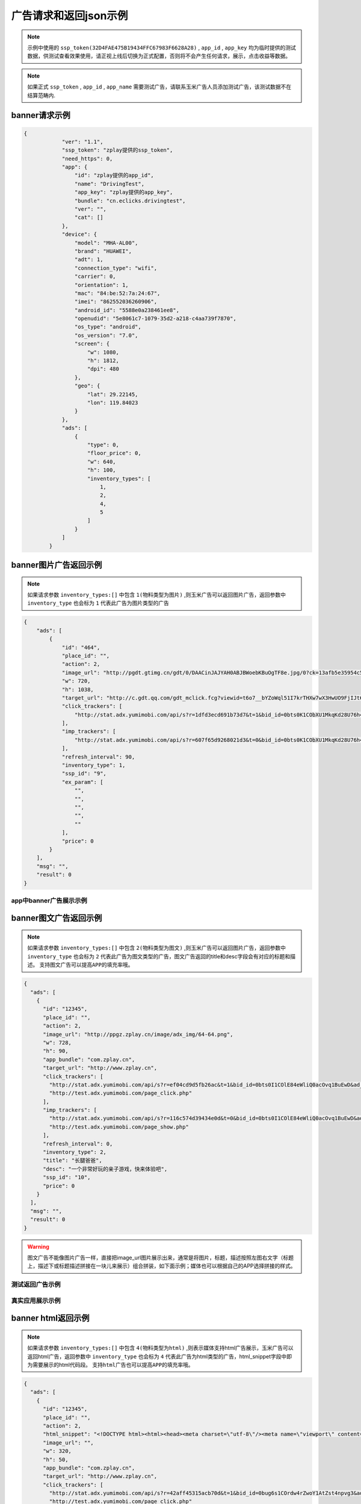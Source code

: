 广告请求和返回json示例
======================

.. note:: 示例中使用的 ``ssp_token(32D4FAE475B19434FFC67983F6628A28)`` , ``app_id`` , ``app_key`` 均为临时提供的测试数据，供测试查看效果使用，请正视上线后切换为正式配置，否则将不会产生任何请求，展示，点击收益等数据。

.. note:: 如果正式 ``ssp_token`` , ``app_id`` , ``app_name`` 需要测试广告，请联系玉米广告人员添加测试广告，该测试数据不在结算范畴内.

banner请求示例
---------------

.. sourcecode:: js

        {
		    "ver": "1.1",
		    "ssp_token": "zplay提供的ssp_token",
		    "need_https": 0,
		    "app": {
		        "id": "zplay提供的app_id",
		        "name": "DrivingTest",
		        "app_key": "zplay提供的app_key",
		        "bundle": "cn.eclicks.drivingtest",
		        "ver": "",
		        "cat": []
		    },
		    "device": {
		        "model": "MHA-AL00",
		        "brand": "HUAWEI",
		        "adt": 1,
		        "connection_type": "wifi",
		        "carrier": 0,
		        "orientation": 1,
		        "mac": "84:be:52:7a:24:67",
		        "imei": "862552036260906",
		        "android_id": "5588e0a238461ee8",
		        "openudid": "5e8061c7-1079-35d2-a218-c4aa739f7870",
		        "os_type": "android",
		        "os_version": "7.0",
		        "screen": {
		            "w": 1080,
		            "h": 1812,
		            "dpi": 480
		        },
		        "geo": {
		            "lat": 29.22145,
		            "lon": 119.84023
		        }
		    },
		    "ads": [
		        {
		            "type": 0,
		            "floor_price": 0,
		            "w": 640,
		            "h": 100,
		            "inventory_types": [
		                1,
		                2,
		                4,
		                5
		            ]
		        }
		    ]
		}

banner图片广告返回示例
-----------------------

.. note:: 如果请求参数 ``inventory_types:[]`` 中包含 ``1(物料类型为图片)`` ,则玉米广告可以返回图片广告，返回参数中 ``inventory_type`` 也会标为 ``1`` 代表此广告为图片类型的广告

.. sourcecode:: js

		{
		    "ads": [
		        {
		            "id": "464",
		            "place_id": "",
		            "action": 2,
		            "image_url": "http://pgdt.gtimg.cn/gdt/0/DAACinJAJYAH0ABJBWoebKBuOgTF8e.jpg/0?ck=13afb5e35954c59df6d0027ac679eb91",
		            "w": 720,
		            "h": 1038,
		            "target_url": "http://c.gdt.qq.com/gdt_mclick.fcg?viewid=t6o7__bYZoWql51I7krTHXw7wX3HwUO9FjIJt6rPb8mySO4Cu!!XqJrUNtcEUqqnhweRJ4LLS2m49e8HowA62q!9A3lx4Doz_9tzhiFUUlCMXWdN2EKozjMRBb1KLFPtzKPDguyL1XXhtJIXEQlUJVWUlBGubb1_!csNQ1sjv6cL2Bv2x6hgcGzZKiqUH1N1juj87SFLvPyB2QAPdV57Lg&jtype=0&i=1&os=2",
		            "click_trackers": [
		                "http://stat.adx.yumimobi.com/api/s?r=1dfd3ecd691b73d7&t=1&bid_id=0bts0K1CObXU1MkqKd28U76h45LrcY&ad_id=464&type=2&dsp_id=20&plmn=46000&ssp_id=449&app_id=1007877&app_bundle_id=cn.eclicks.drivingtest&price_enc=Xm7JWFA9pOhXsloDA1CMNw&cur=CNY&u=http%3A%2F%2Fc.gdt.qq.com%2Fgdt_mclick.fcg%3Fviewid%3Dt6o7__bYZoWql51I7krTHXw7wX3HwUO9FjIJt6rPb8mySO4Cu%21%21XqJrUNtcEUqqnhweRJ4LLS2m49e8HowA62q%219A3lx4Doz_9tzhiFUUlCMXWdN2EKozjMRBb1KLFPtzKPDguyL1XXhtJIXEQlUJVWUlBGubb1_%21csNQ1sjv6cL2Bv2x6hgcGzZKiqUH1N1juj87SFLvPyB2QAPdV57Lg%26jtype%3D0%26i%3D1%26os%3D2%3Fviewid%3Dt6o7__bYZoWql51I7krTHXw7wX3HwUO9FjIJt6rPb8mySO4Cu%21%21XqJrUNtcEUqqnhweRJ4LLS2m49e8HowA62q%219A3lx4Doz_9tzhiFUUlCMXWdN2EKozjMRBb1KLFPtzKPDguyL1XXhtJIXEQlUJVWUlBGubb1_%21csNQ1sjv6cL2Bv2x6hgcGzZKiqUH1N1juj87SFLvPyB2QAPdV57Lg%26acttype%3D1%26s%3D%257B%2522down_x%2522%253A0%252C%2522down_y%2522%253A0%257D&adid_sha1=&aid_sha1=67d3bc8ba4a697f34c7165779438873896665f3e&pid=zap937e286143f6d462185316171ff574a7b10077f6"
		            ],
		            "imp_trackers": [
		                "http://stat.adx.yumimobi.com/api/s?r=607f65d9268021d3&t=0&bid_id=0bts0K1CObXU1MkqKd28U76h45LrcY&ad_id=464&type=2&dsp_id=20&plmn=46000&ssp_id=449&app_id=1007877&app_bundle_id=cn.eclicks.drivingtest&price_enc=Xm7JWFA9pOhXsloDA1CMNw&cur=CNY&u=http%3A%2F%2Fv.gdt.qq.com%2Fgdt_stats.fcg%3Fcount%3D1%26viewid0%3Dt6o7__bYZoWql51I7krTHXw7wX3HwUO9FjIJt6rPb8mySO4Cu%21%21XqJrUNtcEUqqnhweRJ4LLS2m49e8HowA62q%219A3lx4Doz_9tzhiFUUlCMXWdN2EKozjMRBb1KLFPtzKPDguyL1XXhtJIXEQlUJVWUlBGubb1_%21csNQ1sjv6cL2Bv2x6hgcGzZKiqUH1N1juj87SFLvPyB2QAPdV57Lg&adid_sha1=&aid_sha1=67d3bc8ba4a697f34c7165779438873896665f3e&pid=zap937e286143f6d462185316171ff574a7b10077f6"
		            ],
		            "refresh_interval": 90,
		            "inventory_type": 1,
		            "ssp_id": "9",
		            "ex_param": [
		                "",
		                "",
		                "",
		                "",
		                ""
		            ],
		            "price": 0
		        }
		    ],
		    "msg": "",
		    "result": 0
		}

app中banner广告展示示例
~~~~~~~~~~~~~~~~~~~~~~~~

.. image:: /img/banner_img1.jpg

banner图文广告返回示例
-----------------------

.. note:: 如果请求参数 ``inventory_types:[]`` 中包含 ``2(物料类型为图文)`` ,则玉米广告可以返回图片广告，返回参数中 ``inventory_type`` 也会标为 ``2`` 代表此广告为图文类型的广告，图文广告返回的title和desc字段会有对应的标题和描述。 ``支持图文广告可以提高APP的填充率哦。``

.. sourcecode:: js

		{
		  "ads": [
		    {
		      "id": "12345",
		      "place_id": "",
		      "action": 2,
		      "image_url": "http://ppgz.zplay.cn/image/adx_img/64-64.png",
		      "w": 728,
		      "h": 90,
		      "app_bundle": "com.zplay.cn",
		      "target_url": "http://www.zplay.cn",
		      "click_trackers": [
		        "http://stat.adx.yumimobi.com/api/s?r=ef04cd9d5fb26ac&t=1&bid_id=0bts0I1COlE84eWliQ0acOvq1BuEwD&ad_id=12345&type=0&dsp_id=129&plmn=46002&ssp_id=1&app_id=1006896&app_bundle_id=com.zplay.android.sdk.zplayad.demo1302&price_enc=vP_JWAZgp3pIO4IGGREl0g&cur=CNY&u=http%3A%2F%2Ftest.adx.yumimobi.com%2Fmock.php%3Ftype%3Dclick%26id%3D123&adid_sha1=&aid_sha1=dd1f217060dc909168c1c8642525bb24765c2e09&test=1&pid=zapdd13a671432d4a653e372fa03b3c68971f788a12",
		        "http://test.adx.yumimobi.com/page_click.php"
		      ],
		      "imp_trackers": [
		        "http://stat.adx.yumimobi.com/api/s?r=116c574d39434e0d&t=0&bid_id=0bts0I1COlE84eWliQ0acOvq1BuEwD&ad_id=12345&type=0&dsp_id=129&plmn=46002&ssp_id=1&app_id=1006896&app_bundle_id=com.zplay.android.sdk.zplayad.demo1302&price_enc=vP_JWAZgp3pIO4IGGREl0g&cur=CNY&u=http%3A%2F%2Ftest.adx.yumimobi.com%2Fmock.php%3Ftype%3Dimp%26id%3D123&adid_sha1=&aid_sha1=dd1f217060dc909168c1c8642525bb24765c2e09&test=1&pid=zapdd13a671432d4a653e372fa03b3c68971f788a12",
		        "http://test.adx.yumimobi.com/page_show.php"
		      ],
		      "refresh_interval": 0,
		      "inventory_type": 2,
		      "title": "长腿爸爸",
		      "desc": "一个非常好玩的亲子游戏，快来体验吧",
		      "ssp_id": "10",
		      "price": 0
		    }
		  ],
		  "msg": "",
		  "result": 0
		}

.. warning:: 图文广告不能像图片广告一样，直接把image_url图片展示出来，通常是将图片，标题，描述按照左图右文字（标题上，描述下或标题描述拼接在一块儿来展示）组合拼装，如下面示例；媒体也可以根据自己的APP选择拼接的样式。

测试返回广告示例
~~~~~~~~~~~~~~~~

.. image:: /img/banner-pic-text1.jpg

真实应用展示示例
~~~~~~~~~~~~~~~~~

.. image:: /img/banner-pic-test2.jpg
.. image:: /img/banner-pic-text3.jpg


banner html返回示例
-------------------

.. note:: 如果请求参数 ``inventory_types:[]`` 中包含 ``4(物料类型为html)`` ,则表示媒体支持html广告展示，玉米广告可以返回html广告，返回参数中 ``inventory_type`` 也会标为 ``4`` 代表此广告为html类型的广告，html_snippet字段中即为需要展示的html代码段。 ``支持html广告也可以提高APP的填充率哦。``

.. sourcecode:: js

		{
		  "ads": [
		    {
		      "id": "12345",
		      "place_id": "",
		      "action": 2,
		      "html_snippet": "<!DOCTYPE html><html><head><meta charset=\"utf-8\"/><meta name=\"viewport\" content=\"width=device-width, initial-scale=1.0, minimum-scale=1.0, maximum-scale=1.0, user-scalable=no,telephone=no\"/><meta name=\"format-detection\" content=\"telephone=no\"/><title></title><style>html,body{width:100%;height:100%;}*{padding:0;margin:0}img{display:block;position:absolute;top:0;left:0;width:100% !important;height:100% !important;}img[width=\"1\"]{width:1px;height:1px;display:none}img[width=\"1px\"]{width:1px;height:1px;display:none}img[width=\"0\"]{width:1px;height:1px;display:none}img[width=\"0px\"]{width:1px;height:1px;display:none}</style></head><body><div id=\"container\"><div class=\"veiw_con\"><a href=\"https://lnk0.com/NZ5E50?clickFlag=zplay\"><img id=\"img2\" class=\"com-img\" src=\"http://cdn.f2time.com/image/20161205/1e134d003ce34f9693a768abc2994928_tmp.jpg\"/></a></div></div></body></html>",
		      "image_url": "",
		      "w": 320,
		      "h": 50,
		      "app_bundle": "com.zplay.cn",
		      "target_url": "http://www.zplay.cn",
		      "click_trackers": [
		        "http://stat.adx.yumimobi.com/api/s?r=42aff45315acb70d&t=1&bid_id=0bug6s1COrdw4rZwoY1AtZst4npvg3&ad_id=12345&type=0&dsp_id=129&plmn=46001&ssp_id=1&app_id=1007716&app_bundle_id=com.zplay.classicpopstar&price_enc=YlPKWATzcV8O4PyFuQc7Kw&cur=CNY&u=http%3A%2F%2Ftest.adx.yumimobi.com%2Fmock.php%3Ftype%3Dclick%26id%3D123&adid_sha1=e9ace9d5e87035219a227db42b915909a91c989a&test=1&pid=zap64366690d9b306604610228a465db1aa97e42e89",
		        "http://test.adx.yumimobi.com/page_click.php"
		      ],
		      "imp_trackers": [
		        "http://stat.adx.yumimobi.com/api/s?r=699706254edd7d40&t=0&bid_id=0bug6s1COrdw4rZwoY1AtZst4npvg3&ad_id=12345&type=0&dsp_id=129&plmn=46001&ssp_id=1&app_id=1007716&app_bundle_id=com.zplay.classicpopstar&price_enc=YlPKWATzcV8O4PyFuQc7Kw&cur=CNY&u=http%3A%2F%2Ftest.adx.yumimobi.com%2Fmock.php%3Ftype%3Dimp%26id%3D123&adid_sha1=e9ace9d5e87035219a227db42b915909a91c989a&test=1&pid=zap64366690d9b306604610228a465db1aa97e42e89",
		        "http://test.adx.yumimobi.com/page_show.php"
		      ],
		      "refresh_interval": 0,
		      "inventory_type": 4,
		      "ssp_id": "10",
		      "price": 0
		    }
		  ],
		  "msg": "",
		  "result": 0
		}

.. warning:: 媒体看到返回的 ``invenroy为4`` 直接将 ``html_snippet`` 中的代码段内容在APP中渲染出来即可。html广告中 ``image_url`` 字段是空的，可以忽略。

app中banner html返回示例
~~~~~~~~~~~~~~~~~~~~~~~~

.. image:: /img/banner_html_ad.PNG

插屏请求示例
-------------

.. note:: 同banner广告一样，插屏广告在请求的时候也需要通过 ``inventory_types`` 标明支持的物料类型

.. sourcecode:: js

		{
		    "ver": "1.1",
		    "ssp_token": "zplay提供的ssp_token",
		    "need_https": 0,
		    "app": {
		        "id": "zplay提供的app_id",
		        "name": "DrivingTest",
		        "app_key": "zplay提供的app_key",
		        "bundle": "cn.eclicks.drivingtest",
		        "ver": "",
		        "cat": []
		    },
		    "device": {
		        "model": "vivoX7",
		        "brand": "vivo",
		        "adt": 1,
		        "connection_type": "wifi",
		        "carrier": 0,
		        "orientation": 1,
		        "mac": "20:5d:47:0b:33:38",
		        "imei": "862505031462331",
		        "android_id": "840be0b0d00e6169",
		        "openudid": "e4791d89-dda9-36c0-b9df-edacc24b01c8",
		        "os_type": "android",
		        "os_version": "5.1.1",
		        "screen": {
		            "w": 1080,
		            "h": 1920,
		            "dpi": 480
		        },
		        "geo": {
		            "lat": 31.151308,
		            "lon": 108.36747
		        }
		    },
		    "ads": [
		        {
		            "type": 1,
		            "floor_price": 0,
		            "w": 720,
		            "h": 1038,
		            "inventory_types": [
		                1,
		                2,
		                4,
		                5
		            ]
		        }
		    ]
		}


插屏图片广告返回示例
--------------------

.. note:: 如果媒体请求广告时，通过 ``inventory_types`` 指明支持支持图片广告，且返回的广告中 ``invenroy_type`` 为1,则媒体将 ``img_url`` 图片展示出来即可

.. sourcecode:: js

		{
		  "ads": [
		    {
		      "id": "12345",
		      "place_id": "",
		      "action": 2,
		      "image_url": "http://ppgz.zplay.cn/image/adx_img/640x960.jpg",
		      "w": 640,
		      "h": 960,
		      "app_bundle": "com.zplay.cn",
		      "target_url": "http://www.zplay.cn",
		      "click_trackers": [
		        "http://stat.adx.yumimobi.com/api/s?r=73cc52f1feb1da5e&t=1&bid_id=0bts0K1COs1I0y4BSv1bbpHN3VyPRY&ad_id=12345&type=1&dsp_id=129&plmn=46001&ssp_id=1&app_id=1007716&app_bundle_id=com.zplay.classicpopstar&price_enc=il_KWNyfsheu7FYW3m3eLw&cur=CNY&u=http%3A%2F%2Ftest.adx.yumimobi.com%2Fmock.php%3Ftype%3Dclick%26id%3D123&adid_sha1=e9ace9d5e87035219a227db42b915909a91c989a&test=1&pid=zap417d768fb04d5db77bfc65af2a8ce736bc8122ae",
		        "http://test.adx.yumimobi.com/page_click.php"
		      ],
		      "imp_trackers": [
		        "http://stat.adx.yumimobi.com/api/s?r=6af77c9ef310cdb1&t=0&bid_id=0bts0K1COs1I0y4BSv1bbpHN3VyPRY&ad_id=12345&type=1&dsp_id=129&plmn=46001&ssp_id=1&app_id=1007716&app_bundle_id=com.zplay.classicpopstar&price_enc=il_KWNyfsheu7FYW3m3eLw&cur=CNY&u=http%3A%2F%2Ftest.adx.yumimobi.com%2Fmock.php%3Ftype%3Dimp%26id%3D123&adid_sha1=e9ace9d5e87035219a227db42b915909a91c989a&test=1&pid=zap417d768fb04d5db77bfc65af2a8ce736bc8122ae",
		        "http://test.adx.yumimobi.com/page_show.php"
		      ],
		      "refresh_interval": 0,
		      "inventory_type": 1,
		      "ssp_id": "10",
		      "price": 0
		    }
		  ],
		  "msg": "",
		  "result": 0
		}

APP中插屏图片广告返回示例
~~~~~~~~~~~~~~~~~~~~~~~~~~

.. image:: /img/intersitial_pic_1.PNG

插屏图文广告返回示例
---------------------

.. note:: 如果媒体请求广告时，通过 ``inventory_types`` 指明支持支持图文广告，且返回的广告中 ``invenroy_type`` 为2,则改广告位图文广告。（图文广告通常图片为小图ICON）

.. sourcecode:: js

		{
		  "ads": [
		    {
		      "id": "12345",
		      "place_id": "",
		      "action": 2,
		      "image_url": "http://ppgz.zplay.cn/image/adx_img/64-64.png",
		      "w": 640,
		      "h": 960,
		      "app_bundle": "com.zplay.cn",
		      "target_url": "http://www.zplay.cn",
		      "click_trackers": [
		        "http://stat.adx.yumimobi.com/api/s?r=1caadc2eca3cdf3a&t=1&bid_id=0bulZf1COwg645eaAm0q12Wl0KQyQc&ad_id=12345&type=1&dsp_id=129&plmn=46001&ssp_id=1&app_id=1007716&app_bundle_id=com.zplay.classicpopstar&price_enc=Fp_KWHCqskhzQOB8UEukkQ&cur=CNY&u=http%3A%2F%2Ftest.adx.yumimobi.com%2Fmock.php%3Ftype%3Dclick%26id%3D123&adid_sha1=e9ace9d5e87035219a227db42b915909a91c989a&test=1&pid=zap417d768fb04d5db77bfc65af2a8ce736bc8122ae",
		        "http://test.adx.yumimobi.com/page_click.php"
		      ],
		      "imp_trackers": [
		        "http://stat.adx.yumimobi.com/api/s?r=7d7b2ba2193af5f1&t=0&bid_id=0bulZf1COwg645eaAm0q12Wl0KQyQc&ad_id=12345&type=1&dsp_id=129&plmn=46001&ssp_id=1&app_id=1007716&app_bundle_id=com.zplay.classicpopstar&price_enc=Fp_KWHCqskhzQOB8UEukkQ&cur=CNY&u=http%3A%2F%2Ftest.adx.yumimobi.com%2Fmock.php%3Ftype%3Dimp%26id%3D123&adid_sha1=e9ace9d5e87035219a227db42b915909a91c989a&test=1&pid=zap417d768fb04d5db77bfc65af2a8ce736bc8122ae",
		        "http://test.adx.yumimobi.com/page_show.php"
		      ],
		      "refresh_interval": 0,
		      "inventory_type": 2,
		      "title": "长腿爸爸",
		      "desc": "一个非常好玩的亲子游戏，快来体验吧",
		      "ssp_id": "10",
		      "price": 0
		    }
		  ],
		  "msg": "",
		  "result": 0
		}

.. warning:: 同banner的图文广告一样,不能只将 ``img_url`` 图片展示出来,需要将 ``img_url`` ``title`` ``desc`` 字段按照一定的格式排列组织好，展示出来即可，即可参照下图的示例来排列展示，也可以由媒体自己来组织展现方式。

app中插屏图文广告返回示例
~~~~~~~~~~~~~~~~~~~~~~~~~

.. image:: /img/intersitial_pic_text.PNG


插屏html广告返回示例
---------------------

.. note:: 如果媒体请求广告时，通过 ``inventory_types`` 指明支持支持html广告,即包含4，且返回的广告中 ``invenroy_type`` 为4,则该广告为插屏的html广告。展示方式通banner的html广告，请参考banner html广告展示



开屏请求示例
-------------

.. note:: 同banner,开屏广告一样，开屏广告在请求的时候也需要通过 ``inventory_types`` 标明支持的物料类型,通常也包含（图片，图文，html)三种类型的广告，
		  与插屏广告不同的是，请求参数中ad_type为2，是在应用刚开始启动的时候展示,
		  具体展示示例可参考插屏的三种广告返回和展示示例.

.. sourcecode:: js

		{
		    "ver": "1.1",
		    "ssp_token": "zplay提供的ssp_token",
		    "need_https": 0,
		    "app": {
		        "id": "zplay提供的app_id",
		        "name": "DrivingTest",
		        "app_key": "zplay提供的app_key",
		        "bundle": "cn.eclicks.drivingtest",
		        "ver": "",
		        "cat": []
		    },
		    "device": {
		        "model": "vivoX7",
		        "brand": "vivo",
		        "adt": 1,
		        "connection_type": "wifi",
		        "carrier": 0,
		        "orientation": 1,
		        "mac": "20:5d:47:0b:33:38",
		        "imei": "862505031462331",
		        "android_id": "840be0b0d00e6169",
		        "openudid": "e4791d89-dda9-36c0-b9df-edacc24b01c8",
		        "os_type": "android",
		        "os_version": "5.1.1",
		        "screen": {
		            "w": 1080,
		            "h": 1920,
		            "dpi": 480
		        },
		        "geo": {
		            "lat": 31.151308,
		            "lon": 108.36747
		        }
		    },
		    "ads": [
		        {
		            "type": 2,
		            "floor_price": 0,
		            "w": 720,
		            "h": 1038,
		            "inventory_types": [
		                1,
		                2,
		                4,
		                5
		            ]
		        }
		    ]
		}

开屏图片广告返回示例
--------------------

.. note:: 参考banner图片广告，展示返回广告中的 ```img_url`` 图片即可

开屏图文广告返回示例
--------------------

.. note:: 参考插屏的图文广告返回示例，需要返回内容中的 ``img_url`` ``title`` ``desc`` 组合瓶装展示

开屏html广告返回示例
--------------------

.. note:: 参考banner html广告返回示例即可，将返回的 ``html_snippet`` 中的html代码在app中展示出来即可


原生广告请求示例
----------------

.. note:: ``ad_type`` 为 ``3``  ， ``invenroty_types`` 为 ``[6]`` 请求的元素为媒体根据自己展示需要定义的元素快

.. sourcecode:: js

		{
		    "ver": "1.1",
		    "ssp_token": "zplay提供的ssp_token",
		    "app": {
		        "id": "zplay提供的app_id",
		        "name": "app name",
		        "app_key": "zplay提供的app_key",
		        "bundle": "bundle.com"
		    },
		    "device": {
		        "model": "iPhone 5 (A1429/A1442)",
		        "make": "Apple",
		        "brand": "Apple",
		        "ip": "223.74.73.17",
		        "connection_type": "wifi",
		        "carrier": 0,
		        "os_version": "10.2.1",
		        "os_type": "ios",
		        "mac": null,
		        "openudid": "983ADE10-20E6-441E-9078-2FA932787E67",
		        "ios_adid": "983ADE10-20E6-441E-9078-2FA932787E67"
		    },
		    "ads": [
		        {
		            "inventory_types": [
		                6
		            ],
		            "type": 3,
		            "floor_price": 0,
		            "native": {
		                "layout": 3,
		                "assets": [
		                    {
		                        "id": 0,
		                        "title": {
		                            "len": 30
		                        }
		                    },
		                    {
		                        "id": 2,
		                        "img": {
		                            "type": 3,
		                            "w": 640,
		                            "h": 320
		                        }
		                    }
		                ]
		            },
		            "w": 640,
		            "h": 320
		        }
		    ]
		}

原生广告返回示例
----------------

.. sourcecode:: js

		{
		    "Ad_Responses": [
		        {
		            "id": "611",
		            "place_id": "",
		            "action": 2,
		            "image_url": "",
		            "w": 640,
		            "h": 320,
		            "target_url": "",
		            "click_trackers": [
		                "http://stat.adx.yumimobi.com/api/s?r=28dcac6e3119e34c&t=1&bid_id=0bts0K1COxc026JViX3879I314lTQu&ad_id=611&type=3&dsp_id=20&plmn=46000&ssp_id=445&app_id=1007816&app_bundle_id=com.idol.ios&price_enc=HK3KWH-GwiN5V-nX4DdXDQ&cur=CNY&adid_sha1=5a126d40d994ef41d3e747339fe64bb0e0091b37&pid=zap60bb78bc056d737fd90773832834930d264cc5fd",
		                "http://c.gdt.qq.com/gdt_mclick.fcg?viewid=NtupfjoJRlZpXS_vNhoQmyx9s9fY8vM3mHxNC26zSmAHJ_IlOArCMMTcfB_9T07!DMyJmd5Qu43LRxKoflPKo4F6r3Bzww5DQwPhwcHhVhnRQnVe19Ik2rN9EES5JCqJL1FtWzL3BB6hXW3!92M!965AKLz3UEZbCHUy08zSwJXSbf!FQ7Oc60FaHmLg!N4pwI9AqxQCYMTHeICIhhXMcw&jtype=0&i=1&os=1?viewid=NtupfjoJRlZpXS_vNhoQmyx9s9fY8vM3mHxNC26zSmAHJ_IlOArCMMTcfB_9T07!DMyJmd5Qu43LRxKoflPKo4F6r3Bzww5DQwPhwcHhVhnRQnVe19Ik2rN9EES5JCqJL1FtWzL3BB6hXW3!92M!965AKLz3UEZbCHUy08zSwJXSbf!FQ7Oc60FaHmLg!N4pwI9AqxQCYMTHeICIhhXMcw&acttype=0&s=%7B%22down_x%22%3A0%2C%22down_y%22%3A0%7D"
		            ],
		            "imp_trackers": [
		                "http://stat.adx.yumimobi.com/api/s?r=762b36d6447913fd&t=0&bid_id=0bts0K1COxc026JViX3879I314lTQu&ad_id=611&type=3&dsp_id=20&plmn=46000&ssp_id=445&app_id=1007816&app_bundle_id=com.idol.ios&price_enc=HK3KWH-GwiN5V-nX4DdXDQ&cur=CNY&adid_sha1=5a126d40d994ef41d3e747339fe64bb0e0091b37&pid=zap60bb78bc056d737fd90773832834930d264cc5fd",
		                "http://v.gdt.qq.com/gdt_stats.fcg?count=1&viewid0=NtupfjoJRlZpXS_vNhoQmyx9s9fY8vM3mHxNC26zSmAHJ_IlOArCMMTcfB_9T07!DMyJmd5Qu43LRxKoflPKo4F6r3Bzww5DQwPhwcHhVhnRQnVe19Ik2rN9EES5JCqJL1FtWzL3BB6hXW3!92M!965AKLz3UEZbCHUy08zSwJXSbf!FQ7Oc60FaHmLg!N4pwI9AqxQCYMTHeICIhhXMcw"
		            ],
		            "refresh_interval": 0,
		            "inventory_type": 6,
		            "ssp_id": "9",
		            "ex_param": [
		                "",
		                "",
		                "",
		                "",
		                ""
		            ],
		            "native": {
		                "assets": [
		                    {
		                        "id": 0,
		                        "title": {
		                            "text": "饿了么"
		                        }
		                    },
		                    {
		                        "id": 2,
		                        "img": {
		                            "url": "http://pgdt.gtimg.cn/gdt/0/DAALNssAUAALQABaBYqlw-BwDr80Wr.jpg/0?ck=f267de6cc4dbe0c2ba357d3233566692",
		                            "w": 640,
		                            "h": 320
		                        }
		                    }
		                ],
		                "link": {
		                    "url": "http://c.gdt.qq.com/gdt_mclick.fcg?viewid=NtupfjoJRlZpXS_vNhoQmyx9s9fY8vM3mHxNC26zSmAHJ_IlOArCMMTcfB_9T07!DMyJmd5Qu43LRxKoflPKo4F6r3Bzww5DQwPhwcHhVhnRQnVe19Ik2rN9EES5JCqJL1FtWzL3BB6hXW3!92M!965AKLz3UEZbCHUy08zSwJXSbf!FQ7Oc60FaHmLg!N4pwI9AqxQCYMTHeICIhhXMcw&jtype=0&i=1&os=1",
		                    "type": 2
		                }
		            },
		            "zplay": {
		                "app_id": "1105857971",
		                "position_sid": "5000214883692309"
		            },
		            "price": 0
		        }
		    ],
		    "msg": "",
		    "result": 0
		}

视频广告请求示例
----------------

.. note:: 视频请求的ad_type为4，inventory_types 为 [3]

.. sourcecode:: js

		{
		    "ads": [
		        {
		            "floor_price": 0,
		            "h": 960,
		            "inventory_types": [
		                3
		            ],
		            "place_id": "FPA52248",
		            "pos": 0,
		            "type": 4,
		            "w": 640
		        }
		    ],
		    "ad": {},
		    "app": {
		        "app_key": "zplay提供的app_key",
		        "bundle": "",
		        "id": "zplay提供的app_id",
		        "name": "app name",
		        "ver": "5.0.0"
		    },
		    "device": {
		        "adt": 1,
		        "android_id": "bdd66b6d38c69335",
		        "carrier": 0,
		        "connection_type": "wifi",
		        "geo": {
		            "accu": 0,
		            "lat": 0,
		            "lon": 0
		        },
		        "imei": "861619032588944",
		        "ios_adid": "",
		        "local": "",
		        "mac": "26:28:46:09:1d:4f",
		        "make": "samsung",
		        "model": "SM-T810",
		        "orientation": 1,
		        "os_type": "android",
		        "os_version": "6.0",
		        "plmn": "",
		        "screen": {
		            "dpi": 240,
		            "h": 1536,
		            "w": 1152
		        }
		    },
		    "is_tail": 0,
		    "is_test": 0,
		    "sdk_ver": "androidmedia1.2.1.2",
		    "ssp_token": "10000",
		    "user": {
		        "age": 0,
		        "gender": 0
		    },
		    "ver": "1.1"
		}


视频广告返回示例
----------------

.. sourcecode:: js

		{
		    "Ad_Responses": [
		        {
		            "id": "19046454",
		            "place_id": "",
		            "action": 6,
		            "image_url": "http://oimageb1.ydstatic.com/image?id=-3419818951519079008&product=adpublish",
		            "w": 640,
		            "h": 960,
		            "target_url": "http://dl.hdslb.com/mobile/latest/iBiliPlayer-youdao010.apk",
		            "click_trackers": [
		                "http://stat.adx.yumimobi.com/api/s?r=6dc86f24a6f5c527&t=1&bid_id=0bts0K1COxbZ25BVLJ4aKOsy3lZJ9U&ad_id=19046454&type=4&dsp_id=602&plmn=46000&ssp_id=1&app_id=1000481&app_bundle_id=&price_enc=G63KWEiAWBhhBc34J0nXRw&cur=CNY&u=http%3A%2F%2Fp.clkservice.youdao.com%2Fclk%2Frequest.s%3Fk%3D4nx6iXFBcrUkfq9Pk%252BQJmS9cBWcnVn%252FvkeOOR6zbRfHXxo%252BoRxcJpjjAgKuViCqv52rawaCcQI2R6UiK1fhynWLAHXSMp8aBaL0cKcYl8mtcrJiEXwf%252FhYZwCCBIYpYkWLSHlAnWvRC13XK2RLk2jd4D4lkCrc2ittfTajZlNcoefJW0XPAIqdeMIrNGkCZe%252FIFW0I4LteiV%252FrsRj%252F2xlLTp7UV9cZRJUk2Sey94ryegaXlA2SmQ3dJfV6xO2oCdMS8f%252B01OZiTuuiQtlRc%252BWkrC%252B5WXQRtCToR922rjacEjo3fGWc4cm6wN1jOsjZSEH%252F0qWLM832XuHVN3JUQ9DTIdG%252Bczoz1jkVv%252BJLo0%252FZwEOrMBmh5izfkJarUODPOoSGB0t8xtHvnNANy3ZHFPxJCTW0wUjwoO7K%252B9UkSbSq%252FkjTG%252BKdoF6%252BhjZrJzw2TteqAopSl%252FYsVWeCn9yHMoUR8j1x3%252F9Hr3%252BIHmehpO3ELBqJMgONppinYjWbikMXTzWqtaMUWFLz9almr9ZUdRE97S5kFykRuSF4oJ2i6ksee7MphQ06%252BNvts2J95dRFtV3YUlk9fgA%252BpfBEtQqOc2X8sfmQxG3vA7UWSzhtHd8BIh%252FdSdWeVZvjrWauuguVd4JOR5t8aXQKklWTtBewgdWvBWbyhZFXFWzCkoig9r3VLN8ayV3syYFo%252FG5P6LpNmQ%252FCu1PDzVlTvQ2FsbzgKBELr5rXlh5BMbIp282bQgB6nphmiWxo0B0FCOyQybgIsX6mleh6fw0t8WAp34OCu1vpCvw5E%252FS15%252BHM8wThy7PuzXxo%252BoRxcJpjjAgKuViCqv18aPqEcXCaY4wICrlYgqrx7cJrWwEnlELPOipPDadCLw6dP9Tw26XG5BNsUzi2UI%26isrd%3D0%26youdao_bid%3D0bts0K1COxbZ25BVLJ4aKOsy3lZJ9U%26youdao_deviceId%3Db064bbe4e5749412f7770bc1c0d8663999c8bd1f&adid_sha1=&aid_sha1=b064bbe4e5749412f7770bc1c0d8663999c8bd1f&pid=FPA52248"
		            ],
		            "imp_trackers": [
		                "http://stat.adx.yumimobi.com/api/s?r=7f95f85bc960d054&t=0&bid_id=0bts0K1COxbZ25BVLJ4aKOsy3lZJ9U&ad_id=19046454&type=4&dsp_id=602&plmn=46000&ssp_id=1&app_id=1000481&app_bundle_id=&price_enc=G63KWEiAWBhhBc34J0nXRw&cur=CNY&u=http%3A%2F%2Fdsp-impr2.youdao.com%2Fz.gif%3Fyd_ewp%3DG63KWEiAWBhhBc34J0nXRw%26yd_ext%3DEnQKATESIDQxY2NjNmJmMjExMDhjZGRiZjZmYjJjNmU5ZmIzOTZiIksItsCKCRDM-q8CGPTjKSDU1BEo8k4wDjgOZQCQXUVwAHgAgAEAmAEBogELVHJhZGl0aW9uYWy6ARJ7Ik9SREVSRURfSUQiOiIxIn0wAyIeMGJ0czBLMUNPeGJaMjVCVkxKNGFLT3N5M2xaSjlVKHQwADoAQgBSDjExOS4xMzEuMjIyLjgxag0xNDg5Njc3NTk1MjE5eACCAQCIAdkbkAHT5NC9rSuoAQGwAQG4AQHCAQQyNDI00AEB2gEoYjA2NGJiZTRlNTc0OTQxMmY3NzcwYmMxYzBkODY2Mzk5OWM4YmQxZuIBGRoAMhBiZGQ2NmI2ZDM4YzY5MzM1OgM2LjD6AQU1LjAuMA&adid_sha1=&aid_sha1=b064bbe4e5749412f7770bc1c0d8663999c8bd1f&pid=FPA52248"
		            ],
		            "refresh_interval": 0,
		            "inventory_type": 3,
		            "ssp_id": "10",
		            "video": {
		                "url": "http://download.ydstatic.com/sdk/mp4/my%20wife%20is%20student%20union%20president.mp4",
		                "play_duration": 15,
		                "player_start_trackers": [
		                    "http://dsp-impr2.youdao.com/impplay.s?ext=Ch4wYnRzMEsxQ094YloyNUJWTEo0YUtPc3kzbFpKOVUQ1NQRGPTjKSDM%2Bq8CKLbAigkwdDoOMTE5LjEzMS4yMjIuODFA0%2BTQva0rSAFSBDI0MjRaIDQxY2NjNmJmMjExMDhjZGRiZjZmYjJjNmU5ZmIzOTZiYihiMDY0YmJlNGU1NzQ5NDEyZjc3NzBiYzFjMGQ4NjYzOTk5YzhiZDFmeACCARBiZGQ2NmI2ZDM4YzY5MzM1igEAkAELmAGNAaIBBFdJRknCASQ0ZTYyNzIxYi03ZWM1LTRhMTYtOWNlYi1kMDVhNzkyYjUyNWTSAQU1LjAuMNoBAzYuMA%3D%3D&event_type=205&play_percent=0.0"
		                ],
		                "player_end_trackers": [
		                    "http://dsp-impr2.youdao.com/impplay.s?ext=Ch4wYnRzMEsxQ094YloyNUJWTEo0YUtPc3kzbFpKOVUQ1NQRGPTjKSDM%2Bq8CKLbAigkwdDoOMTE5LjEzMS4yMjIuODFA0%2BTQva0rSAFSBDI0MjRaIDQxY2NjNmJmMjExMDhjZGRiZjZmYjJjNmU5ZmIzOTZiYihiMDY0YmJlNGU1NzQ5NDEyZjc3NzBiYzFjMGQ4NjYzOTk5YzhiZDFmeACCARBiZGQ2NmI2ZDM4YzY5MzM1igEAkAELmAGNAaIBBFdJRknCASQ0ZTYyNzIxYi03ZWM1LTRhMTYtOWNlYi1kMDVhNzkyYjUyNWTSAQU1LjAuMNoBAzYuMA%3D%3D&event_type=205&play_percent=1.0"
		                ]
		            },
		            "price": 0
		        }
		    ],
		    "msg": "",
		    "result": 0
		}
